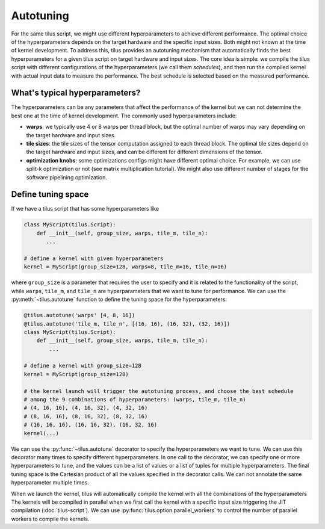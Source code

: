 Autotuning
==========

For the same tilus script, we might use different hyperparameters to achieve different performance. The optimal choice
of the hyperparameters depends on the target hardware and the specific input sizes. Both might not known at the time of
kernel development. To address this, tilus provides an autotuning mechanism that automatically finds the best hyperparameters
for a given tilus script on target hardware and input sizes. The core idea is simple: we compile the tilus script with
different configurations of the hyperparameters (we call them `schedules`), and then run the compiled kernel with
actual input data to measure the performance. The best schedule is selected based on the measured performance.

What's typical hyperparameters?
-------------------------------

The hyperparameters can be any parameters that affect the performance of the kernel but we can not determine the best
one at the time of kernel development. The commonly used hyperparameters include:

- **warps**: we typically use 4 or 8 warps per thread block, but the optimal number of warps may vary depending on the
  target hardware and input sizes.
- **tile sizes**: the tile sizes of the tensor computation assigned to each thread block. The optimal tile sizes depend on the
  target hardware and input sizes, and can be different for different dimensions of the tensor.
- **optimization knobs**: some optimizations configs might have different optimal choice. For example, we can
  use split-k optimization or not (see matrix multiplication tutorial). We might also use different number of stages
  for the software pipelining optimization.

Define tuning space
-------------------

If we have a tilus script that has some hyperparameters like

.. code-block:: python

    class MyScript(tilus.Script):
        def __init__(self, group_size, warps, tile_m, tile_n):
           ...

    # define a kernel with given hyperparameters
    kernel = MyScript(group_size=128, warps=8, tile_m=16, tile_n=16)

where ``group_size`` is a parameter that requires the user to specify and it is related to the functionality of the script,
while ``warps``, ``tile_m``, and ``tile_n`` are hyperparameters that we want to tune for performance. We can use the
:py:meth:`~tilus.autotune` function to define the tuning space for the hyperparameters:

.. code-block:: python

    @tilus.autotune('warps' [4, 8, 16])
    @tilus.autotune('tile_m, tile_n', [(16, 16), (16, 32), (32, 16)])
    class MyScript(tilus.Script):
        def __init__(self, group_size, warps, tile_m, tile_n):
            ...

    # define a kernel with group_size=128
    kernel = MyScript(group_size=128)

    # the kernel launch will trigger the autotuning process, and choose the best schedule
    # among the 9 combinations of hyperparameters: (warps, tile_m, tile_n)
    # (4, 16, 16), (4, 16, 32), (4, 32, 16)
    # (8, 16, 16), (8, 16, 32), (8, 32, 16)
    # (16, 16, 16), (16, 16, 32), (16, 32, 16)
    kernel(...)

We can use the :py:func:`~tilus.autotune` decorator to specify the hyperparameters we want to tune. We can use this
decorator many times to specify different hyperparameters. In one call to the decorator, we can specify one or more
hyperparameters to tune, and the values can be a list of values or a list of tuples for multiple hyperparameters.
The final tuning space is the Cartesian product of all the values specified in the decorator calls.
We can not annotate the same hyperparameter multiple times.

When we launch the kernel, tilus will automatically compile the kernel with all the combinations of the hyperparameters
The kernels will be compiled in parallel when we first call the kernel with a specific input size triggering the JIT
compilation (:doc:`tilus-script`). We can use :py:func:`tilus.option.parallel_workers` to control the number of
parallel workers to compile the kernels.
